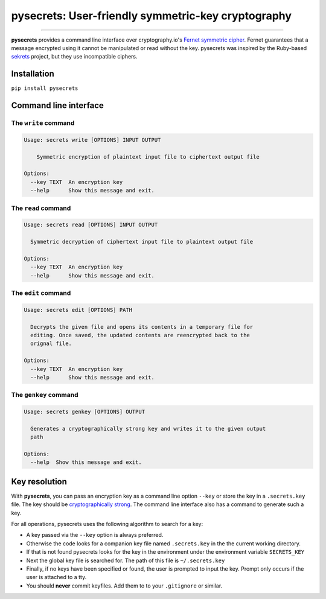 pysecrets: User-friendly symmetric-key cryptography
=====================================================

.. image:: https://img.shields.io/badge/python-2.6%202.7%203.3%203.4%203.5%203.6-blue.svg
    :target: https://pypi.python.org/pypi/pysecrets

.. image:: https://img.shields.io/badge/license-MIT-blue.svg
    :target: https://pypi.python.org/pypi/pysecrets

---------------

.. image:: https://s3.amazonaws.com/johnwheeler/pysecrets.gif

**pysecrets** provides a command line interface over cryptography.io's `Fernet symmetric cipher <https://cryptography.io/en/latest/fernet/>`_.
Fernet guarantees that a message encrypted using it cannot be manipulated or read without the key. pysecrets was inspired by the Ruby-based
`sekrets <https://github.com/ahoward/sekrets>`_ project, but they use incompatible ciphers.

Installation
------------
``pip install pysecrets``

Command line interface
----------------------

The ``write`` command
/////////////////////

.. code::

    Usage: secrets write [OPTIONS] INPUT OUTPUT

        Symmetric encryption of plaintext input file to ciphertext output file

    Options:
      --key TEXT  An encryption key
      --help      Show this message and exit.


The ``read`` command
////////////////////

.. code::

    Usage: secrets read [OPTIONS] INPUT OUTPUT

      Symmetric decryption of ciphertext input file to plaintext output file

    Options:
      --key TEXT  An encryption key
      --help      Show this message and exit.


The ``edit`` command
////////////////////

.. code::

    Usage: secrets edit [OPTIONS] PATH

      Decrypts the given file and opens its contents in a temporary file for
      editing. Once saved, the updated contents are reencrypted back to the
      orignal file.

    Options:
      --key TEXT  An encryption key
      --help      Show this message and exit.


The ``genkey`` command
//////////////////////

.. code::

    Usage: secrets genkey [OPTIONS] OUTPUT

      Generates a cryptographically strong key and writes it to the given output
      path

    Options:
      --help  Show this message and exit.


Key resolution
--------------

With **pysecrets**, you can pass an encryption key as a command line option ``--key`` or store the key in a ``.secrets.key`` file.
The key should be `cryptographically strong <https://en.wikipedia.org/wiki/Password_strength#Guidelines_for_strong_passwords>`_. The command
line interface also has a command to generate such a key.

For all operations, pysecrets uses the following algorithm to search for a key:

- A key passed via the ``--key`` option is always preferred.
- Otherwise the code looks for a companion key file named ``.secrets.key`` in the the current working directory.
- If that is not found pysecrets looks for the key in the environment under the environment variable ``SECRETS_KEY``
- Next the global key file is searched for. The path of this file is ``~/.secrets.key``
- Finally, if no keys have been specified or found, the user is prompted to input the key. Prompt only occurs if the user is attached to a tty.
- You should **never** commit keyfiles. Add them to to your ``.gitignore`` or similar.
